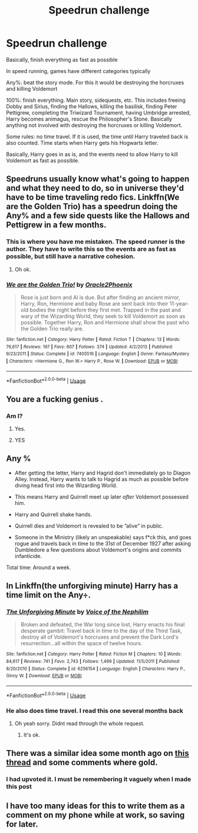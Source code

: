 #+TITLE: Speedrun challenge

* Speedrun challenge
:PROPERTIES:
:Author: The379thHero
:Score: 26
:DateUnix: 1569785638.0
:DateShort: 2019-Sep-29
:FlairText: Prompt
:END:
Basically, finish everything as fast as possible

In speed running, games have different categories typically

Any%: beat the story mode. For this it would be destroying the horcruxes and killing Voldemort

100%: finish everything. Main story, sidequests, etc. This includes freeing Dobby and Sirius, finding the Hallows, killing the basilisk, finding Peter Pettigrew, completing the Triwizard Tournament, having Umbridge arrested, Harry becomes animagus, rescue the Philosopher's Stone. Basically anything not involved with destroying the horcruxes or killing Voldemort.

Some rules: no time travel. If it is used, the time until Harry traveled back is also counted. Time starts when Harry gets his Hogwarts letter.

Basically, Harry goes in as is, and the events need to allow Harry to kill Voldemort as fast as possible.


** Speedruns usually know what's going to happen and what they need to do, so in universe they'd have to be time traveling redo fics. Linkffn(We are the Golden Trio) has a speedrun doing the Any% and a few side quests like the Hallows and Pettigrew in a few months.
:PROPERTIES:
:Author: 15_Redstones
:Score: 12
:DateUnix: 1569794065.0
:DateShort: 2019-Sep-30
:END:

*** This is where you have me mistaken. The speed runner is the author. They have to write this so the events are as fast as possible, but still have a narrative cohesion.
:PROPERTIES:
:Author: The379thHero
:Score: 4
:DateUnix: 1569794169.0
:DateShort: 2019-Sep-30
:END:

**** Oh ok.
:PROPERTIES:
:Author: 15_Redstones
:Score: 2
:DateUnix: 1569794231.0
:DateShort: 2019-Sep-30
:END:


*** [[https://www.fanfiction.net/s/7405516/1/][*/We are the Golden Trio!/*]] by [[https://www.fanfiction.net/u/2711015/Oracle2Phoenix][/Oracle2Phoenix/]]

#+begin_quote
  Rose is just born and Al is due. But after finding an ancient mirror, Harry, Ron, Hermione and baby Rose are sent back into their 11-year-old bodies the night before they first met. Trapped in the past and wary of the Wizarding World, they seek to kill Voldemort as soon as possible. Together Harry, Ron and Hermione shall show the past who the Golden Trio really are.
#+end_quote

^{/Site/:} ^{fanfiction.net} ^{*|*} ^{/Category/:} ^{Harry} ^{Potter} ^{*|*} ^{/Rated/:} ^{Fiction} ^{T} ^{*|*} ^{/Chapters/:} ^{13} ^{*|*} ^{/Words/:} ^{76,617} ^{*|*} ^{/Reviews/:} ^{197} ^{*|*} ^{/Favs/:} ^{607} ^{*|*} ^{/Follows/:} ^{374} ^{*|*} ^{/Updated/:} ^{4/2/2013} ^{*|*} ^{/Published/:} ^{9/23/2011} ^{*|*} ^{/Status/:} ^{Complete} ^{*|*} ^{/id/:} ^{7405516} ^{*|*} ^{/Language/:} ^{English} ^{*|*} ^{/Genre/:} ^{Fantasy/Mystery} ^{*|*} ^{/Characters/:} ^{<Hermione} ^{G.,} ^{Ron} ^{W.>} ^{Harry} ^{P.,} ^{Rose} ^{W.} ^{*|*} ^{/Download/:} ^{[[http://www.ff2ebook.com/old/ffn-bot/index.php?id=7405516&source=ff&filetype=epub][EPUB]]} ^{or} ^{[[http://www.ff2ebook.com/old/ffn-bot/index.php?id=7405516&source=ff&filetype=mobi][MOBI]]}

--------------

*FanfictionBot*^{2.0.0-beta} | [[https://github.com/tusing/reddit-ffn-bot/wiki/Usage][Usage]]
:PROPERTIES:
:Author: FanfictionBot
:Score: 2
:DateUnix: 1569794088.0
:DateShort: 2019-Sep-30
:END:


** You are a fucking genius .
:PROPERTIES:
:Score: 11
:DateUnix: 1569786381.0
:DateShort: 2019-Sep-29
:END:

*** Am I?
:PROPERTIES:
:Author: The379thHero
:Score: 2
:DateUnix: 1569788019.0
:DateShort: 2019-Sep-29
:END:

**** Yes.
:PROPERTIES:
:Score: 2
:DateUnix: 1569788318.0
:DateShort: 2019-Sep-29
:END:


**** YES
:PROPERTIES:
:Author: Erkkifloof
:Score: 2
:DateUnix: 1569826533.0
:DateShort: 2019-Sep-30
:END:


** Any %

- After getting the letter, Harry and Hagrid don't immediately go to Diagon Alley. Instead, Harry wants to talk to Hagrid as much as possible before diving head first into the Wizarding World.

- This means Harry and Quirrell meet up later /after/ Voldemort possessed him.

- Harry and Quirrell shake hands.

- Quirrell dies and Voldemort is revealed to be ”alive” in public.

- Someone in the Ministry (likely an unspeakable) says f*ck this, and goes rogue and travels back in time to the 31st of December 1927 after asking Dumbledore a few questions about Voldemort's origins and commits infanticide.

Total time: Around a week.
:PROPERTIES:
:Author: FavChanger
:Score: 10
:DateUnix: 1569819943.0
:DateShort: 2019-Sep-30
:END:


** In Linkffn(the unforgiving minute) Harry has a time limit on the Any÷.
:PROPERTIES:
:Author: stricgoogle
:Score: 7
:DateUnix: 1569787360.0
:DateShort: 2019-Sep-29
:END:

*** [[https://www.fanfiction.net/s/6256154/1/][*/The Unforgiving Minute/*]] by [[https://www.fanfiction.net/u/1508866/Voice-of-the-Nephilim][/Voice of the Nephilim/]]

#+begin_quote
  Broken and defeated, the War long since lost, Harry enacts his final desperate gambit: Travel back in time to the day of the Third Task, destroy all of Voldemort's horcruxes and prevent the Dark Lord's resurrection...all within the space of twelve hours.
#+end_quote

^{/Site/:} ^{fanfiction.net} ^{*|*} ^{/Category/:} ^{Harry} ^{Potter} ^{*|*} ^{/Rated/:} ^{Fiction} ^{M} ^{*|*} ^{/Chapters/:} ^{10} ^{*|*} ^{/Words/:} ^{84,617} ^{*|*} ^{/Reviews/:} ^{741} ^{*|*} ^{/Favs/:} ^{2,743} ^{*|*} ^{/Follows/:} ^{1,499} ^{*|*} ^{/Updated/:} ^{11/5/2011} ^{*|*} ^{/Published/:} ^{8/20/2010} ^{*|*} ^{/Status/:} ^{Complete} ^{*|*} ^{/id/:} ^{6256154} ^{*|*} ^{/Language/:} ^{English} ^{*|*} ^{/Characters/:} ^{Harry} ^{P.,} ^{Ginny} ^{W.} ^{*|*} ^{/Download/:} ^{[[http://www.ff2ebook.com/old/ffn-bot/index.php?id=6256154&source=ff&filetype=epub][EPUB]]} ^{or} ^{[[http://www.ff2ebook.com/old/ffn-bot/index.php?id=6256154&source=ff&filetype=mobi][MOBI]]}

--------------

*FanfictionBot*^{2.0.0-beta} | [[https://github.com/tusing/reddit-ffn-bot/wiki/Usage][Usage]]
:PROPERTIES:
:Author: FanfictionBot
:Score: 3
:DateUnix: 1569787371.0
:DateShort: 2019-Sep-29
:END:


*** He also does time travel. I read this one several months back
:PROPERTIES:
:Author: The379thHero
:Score: 2
:DateUnix: 1569788057.0
:DateShort: 2019-Sep-29
:END:

**** Oh yeah sorry. Didnt read through the whole request.
:PROPERTIES:
:Author: stricgoogle
:Score: 2
:DateUnix: 1569789467.0
:DateShort: 2019-Sep-30
:END:

***** It's ok.
:PROPERTIES:
:Author: The379thHero
:Score: 2
:DateUnix: 1569790346.0
:DateShort: 2019-Sep-30
:END:


** There was a similar idea some month ago on [[https://www.reddit.com/r/HPfanfiction/comments/b1cn5f/prompt_timetravellers_compete_in_how_fast_they/][this thread]] and some comments where gold.
:PROPERTIES:
:Author: MoleOfWar
:Score: 3
:DateUnix: 1569792218.0
:DateShort: 2019-Sep-30
:END:

*** I had upvoted it. I must be remembering it vaguely when I made this post
:PROPERTIES:
:Author: The379thHero
:Score: 1
:DateUnix: 1569793947.0
:DateShort: 2019-Sep-30
:END:


** I have too many ideas for this to write them as a comment on my phone while at work, so saving for later.
:PROPERTIES:
:Author: NeverAskAnyQuestions
:Score: 1
:DateUnix: 1569819792.0
:DateShort: 2019-Sep-30
:END:

